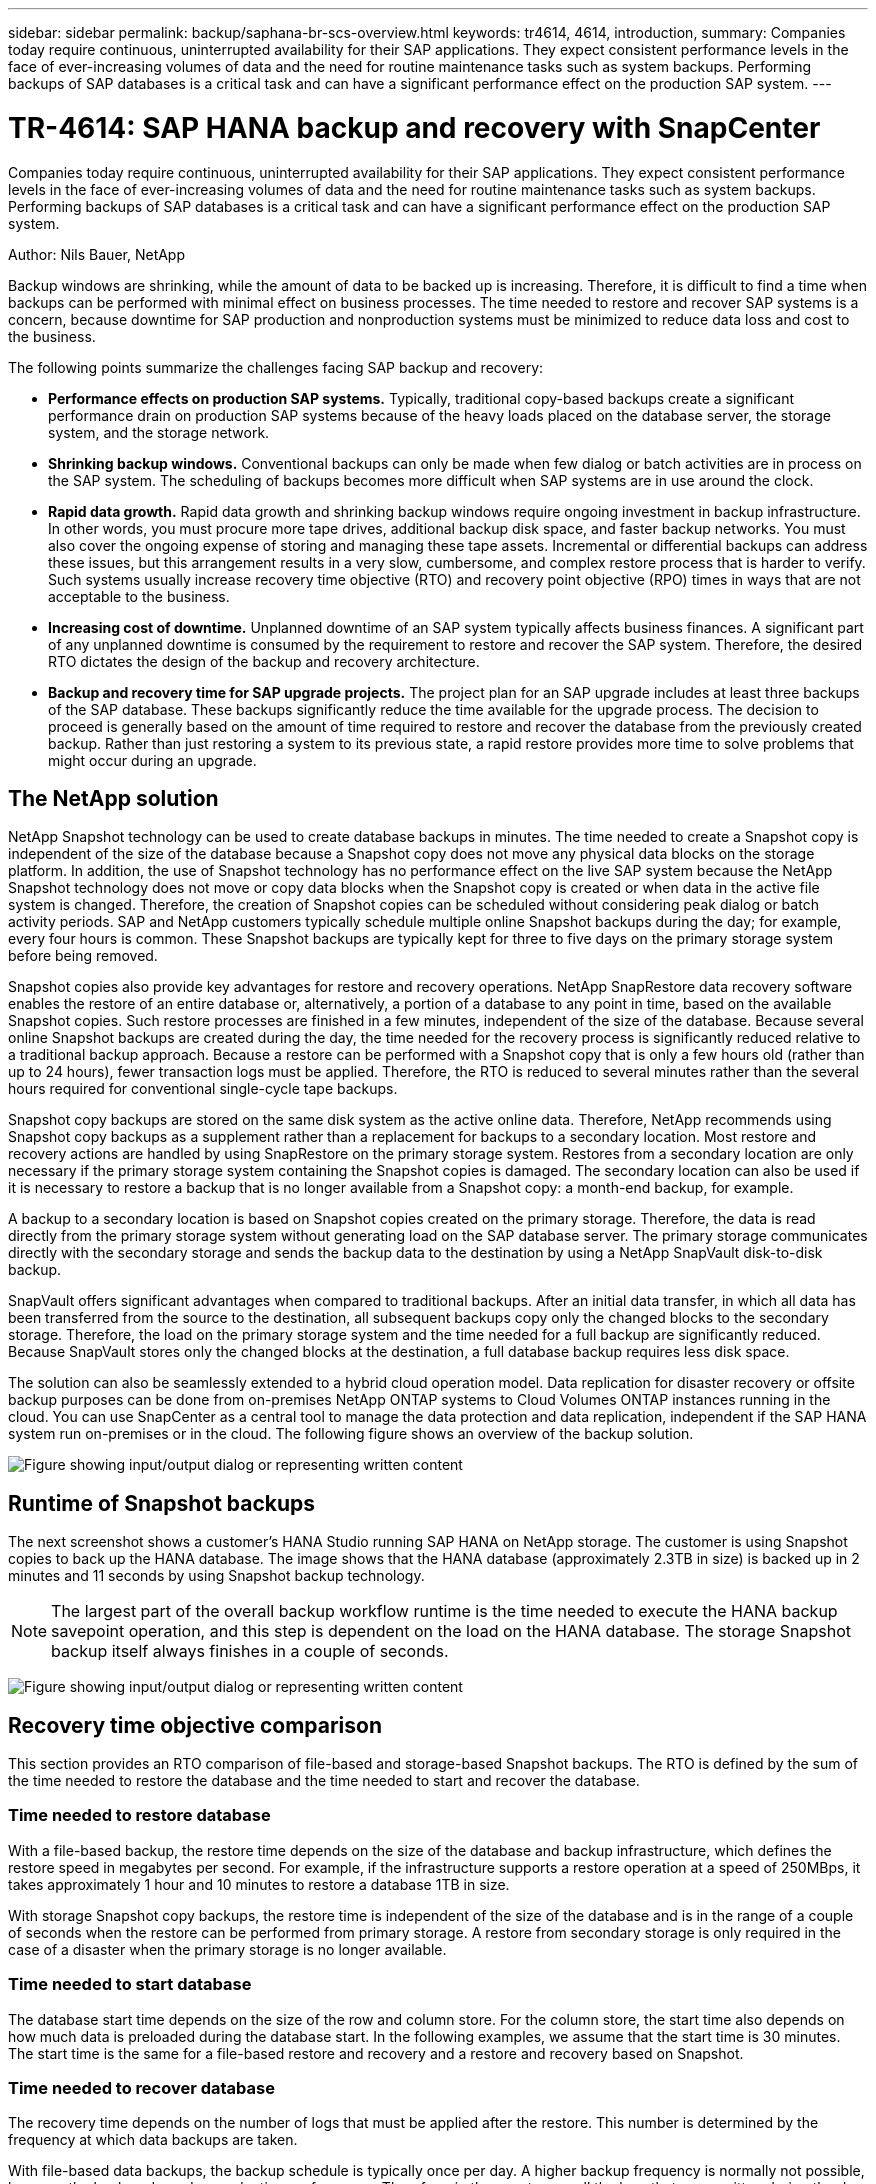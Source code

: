 ---
sidebar: sidebar
permalink: backup/saphana-br-scs-overview.html
keywords: tr4614, 4614, introduction,
summary: Companies today require continuous, uninterrupted availability for their SAP applications. They expect consistent performance levels in the face of ever-increasing volumes of data and the need for routine maintenance tasks such as system backups. Performing backups of SAP databases is a critical task and can have a significant performance effect on the production SAP system.
---

= TR-4614: SAP HANA backup and recovery with SnapCenter
:hardbreaks:
:nofooter:
:icons: font
:linkattrs:
:imagesdir: ../media/

//
// This file was created with NDAC Version 2.0 (August 17, 2020)
//
// 2022-02-15 15:58:30.739481
//

[.lead]
Companies today require continuous, uninterrupted availability for their SAP applications. They expect consistent performance levels in the face of ever-increasing volumes of data and the need for routine maintenance tasks such as system backups. Performing backups of SAP databases is a critical task and can have a significant performance effect on the production SAP system.

Author: Nils Bauer, NetApp

Backup windows are shrinking, while the amount of data to be backed up is increasing. Therefore, it is difficult to find a time when backups can be performed with minimal effect on business processes. The time needed to restore and recover SAP systems is a concern, because downtime for SAP production and nonproduction systems must be minimized to reduce data loss and cost to the business.

The following points summarize the challenges facing SAP backup and recovery:

* *Performance effects on production SAP systems.* Typically, traditional copy-based backups create a significant performance drain on production SAP systems because of the heavy loads placed on the database server, the storage system, and the storage network.
* *Shrinking backup windows.* Conventional backups can only be made when few dialog or batch activities are in process on the SAP system. The scheduling of backups becomes more difficult when SAP systems are in use around the clock.
* *Rapid data growth.* Rapid data growth and shrinking backup windows require ongoing investment in backup infrastructure. In other words, you must procure more tape drives, additional backup disk space, and faster backup networks. You must also cover the ongoing expense of storing and managing these tape assets. Incremental or differential backups can address these issues, but this arrangement results in a very slow, cumbersome, and complex restore process that is harder to verify. Such systems usually increase recovery time objective (RTO) and recovery point objective (RPO) times in ways that are not acceptable to the business.
* *Increasing cost of downtime.* Unplanned downtime of an SAP system typically affects business finances. A significant part of any unplanned downtime is consumed by the requirement to restore and recover the SAP system. Therefore, the desired RTO dictates the design of the backup and recovery architecture.
* *Backup and recovery time for SAP upgrade projects.* The project plan for an SAP upgrade includes at least three backups of the SAP database. These backups significantly reduce the time available for the upgrade process. The decision to proceed is generally based on the amount of time required to restore and recover the database from the previously created backup. Rather than just restoring a system to its previous state, a rapid restore provides more time to solve problems that might occur during an upgrade.

== The NetApp solution

NetApp Snapshot technology can be used to create database backups in minutes. The time needed to create a Snapshot copy is independent of the size of the database because a Snapshot copy does not move any physical data blocks on the storage platform. In addition, the use of Snapshot technology has no performance effect on the live SAP system because the NetApp Snapshot technology does not move or copy data blocks when the Snapshot copy is created or when data in the active file system is changed. Therefore, the creation of Snapshot copies can be scheduled without considering peak dialog or batch activity periods. SAP and NetApp customers typically schedule multiple online Snapshot backups during the day; for example, every four hours is common. These Snapshot backups are typically kept for three to five days on the primary storage system before being removed.

Snapshot copies also provide key advantages for restore and recovery operations. NetApp SnapRestore data recovery software enables the restore of an entire database or, alternatively, a portion of a database to any point in time, based on the available Snapshot copies. Such restore processes are finished in a few minutes, independent of the size of the database. Because several online Snapshot backups are created during the day, the time needed for the recovery process is significantly reduced relative to a traditional backup approach. Because a restore can be performed with a Snapshot copy that is only a few hours old (rather than up to 24 hours), fewer transaction logs must be applied. Therefore, the RTO is reduced to several minutes rather than the several hours required for conventional single-cycle tape backups.

Snapshot copy backups are stored on the same disk system as the active online data. Therefore, NetApp recommends using Snapshot copy backups as a supplement rather than a replacement for backups to a secondary location. Most restore and recovery actions are handled by using SnapRestore on the primary storage system. Restores from a secondary location are only necessary if the primary storage system containing the Snapshot copies is damaged. The secondary location can also be used if it is necessary to restore a backup that is no longer available from a Snapshot copy: a month-end backup, for example.

A backup to a secondary location is based on Snapshot copies created on the primary storage. Therefore, the data is read directly from the primary storage system without generating load on the SAP database server. The primary storage communicates directly with the secondary storage and sends the backup data to the destination by using a NetApp SnapVault disk-to-disk backup.

SnapVault offers significant advantages when compared to traditional backups. After an initial data transfer, in which all data has been transferred from the source to the destination, all subsequent backups copy only the changed blocks to the secondary storage. Therefore, the load on the primary storage system and the time needed for a full backup are significantly reduced. Because SnapVault stores only the changed blocks at the destination, a full database backup requires less disk space.

The solution can also be seamlessly extended to a hybrid cloud operation model. Data replication for disaster recovery or offsite backup purposes can be done from on-premises NetApp ONTAP systems to Cloud Volumes ONTAP instances running in the cloud. You can use SnapCenter as a central tool to manage the data protection and data replication, independent if the SAP HANA system run on-premises or in the cloud. The following figure shows an overview of the backup solution.

image:saphana-br-scs-image1.png["Figure showing input/output dialog or representing written content"]

== Runtime of Snapshot backups

The next screenshot shows a customer’s HANA Studio running SAP HANA on NetApp storage. The customer is using Snapshot copies to back up the HANA database. The image shows that the HANA database (approximately 2.3TB in size) is backed up in 2 minutes and 11 seconds by using Snapshot backup technology.

[NOTE]
The largest part of the overall backup workflow runtime is the time needed to execute the HANA backup savepoint operation, and this step is dependent on the load on the HANA database. The storage Snapshot backup itself always finishes in a couple of seconds.

image:saphana-br-scs-image2.png["Figure showing input/output dialog or representing written content"]

== Recovery time objective comparison

This section provides an RTO comparison of file-based and storage-based Snapshot backups. The RTO is defined by the sum of the time needed to restore the database and the time needed to start and recover the database.

=== Time needed to restore database

With a file-based backup, the restore time depends on the size of the database and backup infrastructure, which defines the restore speed in megabytes per second. For example, if the infrastructure supports a restore operation at a speed of 250MBps, it takes approximately 1 hour and 10 minutes to restore a database 1TB in size.

With storage Snapshot copy backups, the restore time is independent of the size of the database and is in the range of a couple of seconds when the restore can be performed from primary storage. A restore from secondary storage is only required in the case of a disaster when the primary storage is no longer available.

=== Time needed to start database

The database start time depends on the size of the row and column store. For the column store, the start time also depends on how much data is preloaded during the database start. In the following examples, we assume that the start time is 30 minutes. The start time is the same for a file-based restore and recovery and a restore and recovery based on Snapshot.

=== Time needed to recover database

The recovery time depends on the number of logs that must be applied after the restore. This number is determined by the frequency at which data backups are taken.

With file-based data backups, the backup schedule is typically once per day. A higher backup frequency is normally not possible, because the backup degrades production performance. Therefore, in the worst case, all the logs that were written during the day must be applied during forward recovery.

Storage Snapshot copy data backups are typically scheduled with a higher frequency because they do not influence the performance of the SAP HANA database. For example, if Snapshot copy backups are scheduled every six hours, the recovery time would be, in the worst case, one-fourth of the recovery time for a file-based backup (6 hours / 24 hours = ¼).

The following figure shows an RTO example for a 1TB database when file-based data backups are used. In this example, a backup is taken once per day. The RTO differs depending on when the restore and recovery were performed. If the restore and recovery were performed immediately after a backup was taken, the RTO is primarily based on the restore time, which is 1 hour and 10 minutes in the example. The recovery time increased to 2 hours and 50 minutes when restore and recovery were performed immediately before the next backup was taken, and the maximum RTO was 4 hours and 30 minutes.

image:saphana-br-scs-image3.png["Figure showing input/output dialog or representing written content"]

The following figure shows an RTO example for a 1TB database when Snapshot backups are used. With storage-based Snapshot backups, the RTO only depends on the database start time and the forward recovery time because the restore is completed in a few seconds, independent of the size of the database. The forward recovery time also increases depending on when the restore and recovery are done, but due to the higher frequency of backups (every six hours in this example), the forward recovery time is 43 minutes at most. In this example, the maximum RTO is 1 hour and 13 minutes.

image:saphana-br-scs-image4.png["Figure showing input/output dialog or representing written content"]

The following figure shows an RTO comparison of file-based and storage-based Snapshot backups for different database sizes and different frequencies of Snapshot backups. The green bar shows the file-based backup. The other bars show Snapshot copy backups with different backup frequencies.

With a single Snapshot copy data backup per day, the RTO is already reduced by 40% when compared to a file-based data backup. The reduction increases to 70% when four Snapshot backups are taken per day. The figure also shows that the curve goes flat if you increase the Snapshot backup frequency to more than four to six Snapshot backups per day. Our customers therefore typically configure four to six Snapshot backups per day.

image:saphana-br-scs-image5.png["Figure showing input/output dialog or representing written content"]

[NOTE]
The graph shows the HANA server RAM size. The database size in memory is calculated to be half of the server RAM size.

[NOTE]
The restore and recovery time is calculated based on the following assumptions. The database can be restored at 250MBps. The number of log files per day is 50% of the database size. For example, a 1TB database creates 500MB of log files per day. A recovery can be performed at 100MBps.


